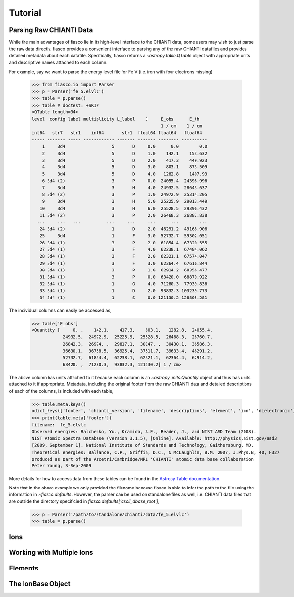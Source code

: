 Tutorial
=========

Parsing Raw CHIANTI Data
------------------------
While the main advantages of fiasco lie in its high-level interface to the CHIANTI data, some users may wish to just parse the raw data directly. fiasco provides a convenient interface to parsing any of the raw CHIANTI datafiles and provides detailed metadata about each datafile. Specifically, fiasco returns a `~astropy.table.QTable` object with appropriate units and descriptive names attached to each column.

For example, say we want to parse the energy level file for Fe V (i.e. iron with four electrons missing)

    >>> from fiasco.io import Parser
    >>> p = Parser('fe_5.elvlc')
    >>> table = p.parse()
    >>> table # doctest: +SKIP
    <QTable length=34>
    level  config label multiplicity L_label    J     E_obs      E_th
                                                      1 / cm    1 / cm
    int64   str7   str1    int64       str1  float64 float64   float64
    ----- ------- ----- ------------ ------- ------- -------- ----------
        1     3d4                  5       D     0.0      0.0        0.0
        2     3d4                  5       D     1.0    142.1    153.632
        3     3d4                  5       D     2.0    417.3    449.923
        4     3d4                  5       D     3.0    803.1    873.509
        5     3d4                  5       D     4.0   1282.8    1407.93
        6 3d4 (2)                  3       P     0.0  24055.4  24398.996
        7     3d4                  3       H     4.0  24932.5  28643.637
        8 3d4 (2)                  3       P     1.0  24972.9  25314.205
        9     3d4                  3       H     5.0  25225.9  29013.449
       10     3d4                  3       H     6.0  25528.5  29396.432
       11 3d4 (2)                  3       P     2.0  26468.3  26887.838
      ...     ...   ...          ...     ...     ...      ...        ...
       24 3d4 (2)                  1       D     2.0  46291.2  49168.906
       25     3d4                  1       F     3.0  52732.7  59302.051
       26 3d4 (1)                  3       P     2.0  61854.4  67320.555
       27 3d4 (1)                  3       F     4.0  62238.1  67484.062
       28 3d4 (1)                  3       F     2.0  62321.1  67574.047
       29 3d4 (1)                  3       F     3.0  62364.4  67616.844
       30 3d4 (1)                  3       P     1.0  62914.2  68356.477
       31 3d4 (1)                  3       P     0.0  63420.0  68879.922
       32 3d4 (1)                  1       G     4.0  71280.3  77939.836
       33 3d4 (1)                  1       D     2.0  93832.3 103239.773
       34 3d4 (1)                  1       S     0.0 121130.2 128805.281

The individual columns can easily be accessed as,

    >>> table['E_obs']
    <Quantity [     0. ,    142.1,    417.3,    803.1,   1282.8,  24055.4,
                24932.5,  24972.9,  25225.9,  25528.5,  26468.3,  26760.7,
                26842.3,  26974. ,  29817.1,  30147. ,  30430.1,  36586.3,
                36630.1,  36758.5,  36925.4,  37511.7,  39633.4,  46291.2,
                52732.7,  61854.4,  62238.1,  62321.1,  62364.4,  62914.2,
                63420. ,  71280.3,  93832.3, 121130.2] 1 / cm>

The above column has units attached to it because each column is an `~astropy.units.Quantity` object and thus has units attached to it if appropriate. Metadata, including the original footer from the raw CHIANTI data and detailed descriptions of each of the columns, is included with each table,

    >>> table.meta.keys()
    odict_keys(['footer', 'chianti_version', 'filename', 'descriptions', 'element', 'ion', 'dielectronic'])
    >>> print(table.meta['footer'])
    filename:  fe_5.elvlc
    Observed energies: Ralchenko, Yu., Kramida, A.E., Reader, J., and NIST ASD Team (2008).
    NIST Atomic Spectra Database (version 3.1.5), [Online]. Available: http://physics.nist.gov/asd3
    [2009, September 1]. National Institute of Standards and Technology, Gaithersburg, MD.
    Theoretical energies: Ballance, C.P., Griffin, D.C., & McLaughlin, B.M. 2007, J.Phys.B, 40, F327
    produced as part of the Arcetri/Cambridge/NRL 'CHIANTI' atomic data base collaboration
    Peter Young, 3-Sep-2009

More details for how to access data from these tables can be found in the `Astropy Table documentation`_.

Note that in the above example we only provided the filename because fiasco is able to infer the path to the file using the information in `~fiasco.defaults`. However, the parser can be used on standalone files as well, i.e. CHIANTI data files that are outside the directory specificied in `fiasco.defaults['ascii_dbase_root']`,

    >>> p = Parser('/path/to/standalone/chianti/data/fe_5.elvlc')
    >>> table = p.parse()

Ions
------


Working with Multiple Ions
--------------------------

Elements
---------

The IonBase Object
------------------


.. _Astropy Table documentation: http://docs.astropy.org/en/stable/table/access_table.html